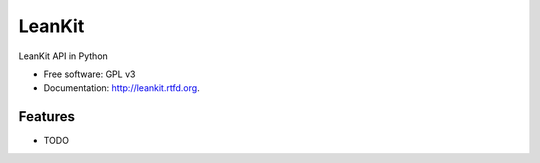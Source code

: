 ===============================
LeanKit
===============================

.. image:: https://badge.fury.io/py/leankit.png
    :target: http://badge.fury.io/py/leankit
    
.. image:: https://travis-ci.org/mitechie/leankit.png?branch=master
        :target: https://travis-ci.org/mitechie/leankit

.. image:: https://pypip.in/d/leankit/badge.png
        :target: https://crate.io/packages/leankit?version=latest


LeanKit API in Python

* Free software: GPL v3
* Documentation: http://leankit.rtfd.org.

Features
--------

* TODO
